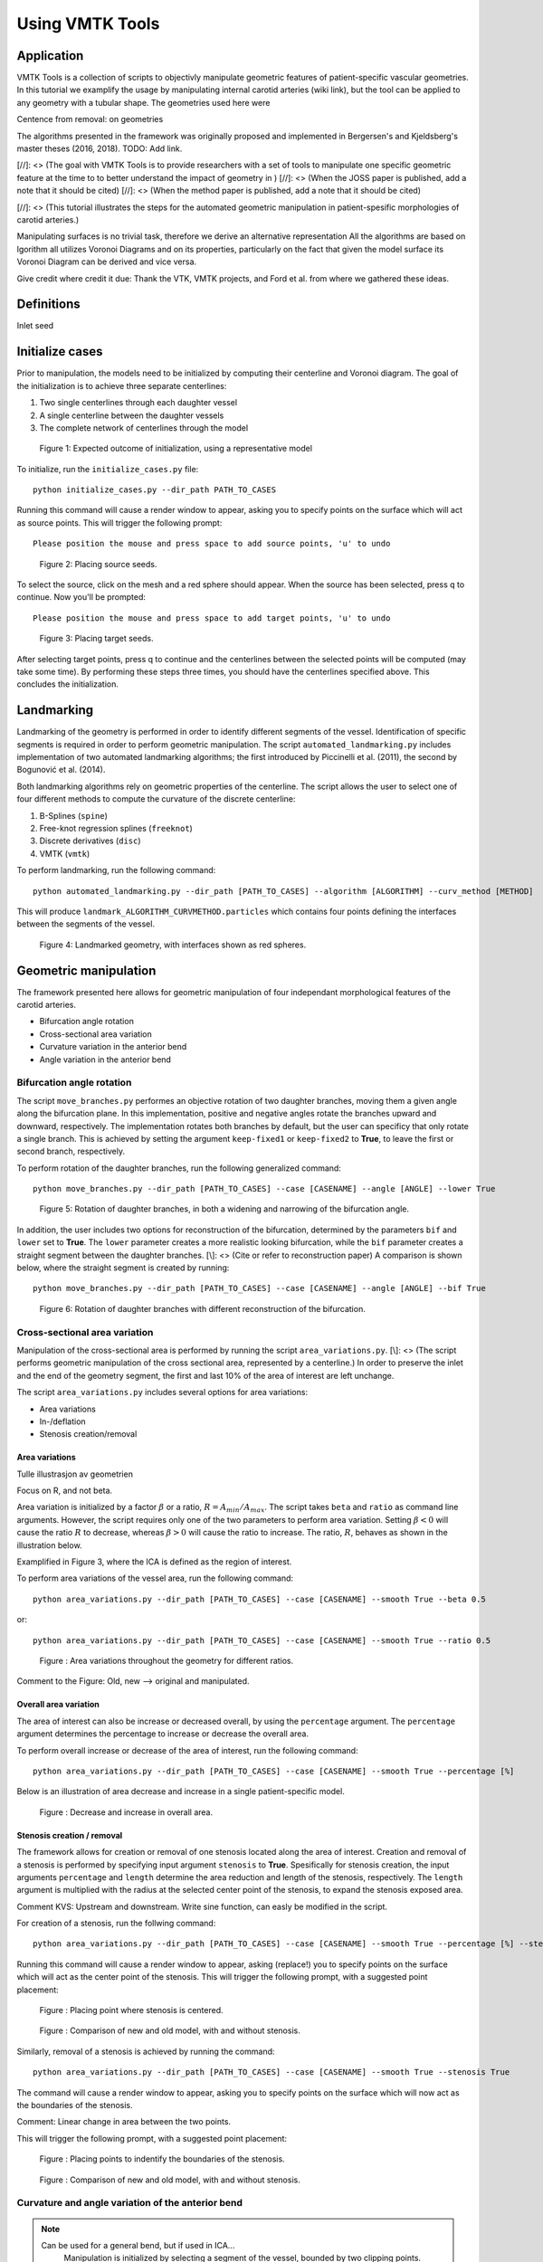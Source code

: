 .. title:: Using VMTK Tools

================
Using VMTK Tools
================

Application
===========
VMTK Tools is a collection of scripts to objectivly manipulate geometric features of patient-specific vascular geometries. In this tutorial we examplify the usage by manipulating internal carotid arteries (wiki link), but the tool can be applied to any geometry with a tubular shape. The geometries used here were 

Centence from removal: on geometries

The algorithms presented in the framework was originally proposed and implemented in Bergersen's and Kjeldsberg's master theses (2016, 2018). TODO: Add link.

[//]: <> (The goal with VMTK Tools is to provide researchers with a set of tools to manipulate one specific geometric feature at the time to to better understand the impact of geometry in )
[//]: <> (When the JOSS paper is published, add a note that it should be cited)
[//]: <> (When the method paper is published, add a note that it should be cited)

[//]: <> (This tutorial illustrates the steps for the automated geometric manipulation in patient-spesific morphologies of carotid arteries.)

Manipulating surfaces is no trivial task, therefore we derive an alternative representation  All the algorithms are based on lgorithm all utilizes Voronoi Diagrams and on its properties, particularly on the fact that given the model surface its Voronoi Diagram can be derived and vice versa.

Give credit where credit it due: Thank the VTK, VMTK projects, and Ford et al. from where we gathered these ideas. 

Definitions
===========

Inlet seed


Initialize cases
================

Prior to manipulation, the models need to be initialized by computing their centerline and Voronoi diagram. 
The goal of the initialization is to achieve three separate centerlines: 

1. Two single centerlines through each daughter vessel
2. A single centerline between the daughter vessels
3. The complete network of centerlines through the model

.. figure:: init_cases.png

  Figure 1: Expected outcome of initialization, using a representative model


To initialize, run the ``initialize_cases.py`` file::

    python initialize_cases.py --dir_path PATH_TO_CASES

Running this command will cause a render window to appear, asking you to specify points on the surface which will act as source points. 
This will trigger the following prompt::

    Please position the mouse and press space to add source points, 'u' to undo

.. figure:: source_pt.png

  Figure 2: Placing source seeds.

To select the source, click on the mesh and a red sphere should appear. 
When the source has been selected, press q to continue. Now you'll be prompted::

   Please position the mouse and press space to add target points, 'u' to undo

.. figure:: target_pt.png

  Figure 3: Placing target seeds.

After selecting target points, press q to continue and the centerlines between the selected points will be computed (may take some time). 
By performing these steps three times, you should have the centerlines specified above.
This concludes the initialization.

Landmarking
===========

Landmarking of the geometry is performed in order to identify different segments of the vessel. 
Identification of specific segments is required in order to perform geometric manipulation. 
The script ``automated_landmarking.py`` includes implementation of two automated landmarking algorithms; the first introduced by Piccinelli et al. (2011), the second by Bogunović et al. (2014). 


Both landmarking algorithms rely on geometric properties of the centerline. 
The script allows the user to select one of four different methods to compute the curvature of the discrete centerline:

1. B-Splines (``spine``)
2. Free-knot regression splines (``freeknot``)
3. Discrete derivatives (``disc``)
4. VMTK (``vmtk``) 

.. todo:: 
    Add references to different splining techniques?

To perform landmarking, run the following command::

    python automated_landmarking.py --dir_path [PATH_TO_CASES] --algorithm [ALGORITHM] --curv_method [METHOD]


This will produce ``landmark_ALGORITHM_CURVMETHOD.particles`` which contains four points defining the interfaces between the segments of the vessel.


.. figure:: landmark.png

  Figure 4: Landmarked geometry, with interfaces shown as red spheres.



Geometric manipulation
======================

The framework presented here allows for geometric manipulation of four independant 
morphological features of the carotid arteries. 

* Bifurcation angle rotation
* Cross-sectional area variation
* Curvature variation in the anterior bend
* Angle variation in the anterior bend


Bifurcation angle rotation
--------------------------
The script ``move_branches.py`` performes an objective rotation of two daughter branches, moving them a given angle along the bifurcation plane. 
In this implementation, positive and negative angles rotate the branches upward and downward, respectively.
The implementation rotates both branches by default, but the user can specificy that only rotate a single branch. 
This is achieved by setting the argument ``keep-fixed1`` or ``keep-fixed2`` to **True**, to leave the first or second branch, respectively.

To perform rotation of the daughter branches, run the following generalized command::
    
    python move_branches.py --dir_path [PATH_TO_CASES] --case [CASENAME] --angle [ANGLE] --lower True


.. figure:: angle_updown.png

  Figure 5: Rotation of daughter branches, in both a widening and narrowing of the bifurcation angle. 

In addition, the user includes two options for reconstruction of the bifurcation, determined by the parameters ``bif`` and ``lower`` set to **True**.
The ``lower`` parameter creates a more realistic looking bifurcation, while the ``bif`` parameter creates a straight segment between the daughter branches.
[\\]: <> (Cite or refer to reconstruction paper)
A comparison is shown below, where the straight segment is created by running::

    python move_branches.py --dir_path [PATH_TO_CASES] --case [CASENAME] --angle [ANGLE] --bif True

.. figure:: angle_bif.png

  Figure 6: Rotation of daughter branches with different reconstruction of the bifurcation.


Cross-sectional area variation
-------------------------------
Manipulation of the cross-sectional area is performed by running the script ``area_variations.py``.
[\\]: <> (The script performs geometric manipulation of the cross sectional area, represented by a centerline.)
In order to preserve the inlet and the end of the geometry segment, the first and last 10% of the area of interest are left unchange. 

The script ``area_variations.py`` includes several options for area variations:

* Area variations
* In-/deflation
* Stenosis creation/removal


Area variations
^^^^^^^^^^^^^^^

Tulle illustrasjon av geometrien

Focus on R, and not beta.

Area variation is initialized by a factor :math:`\beta` or a ratio, :math:`R = A_{min} / A_{max}`. 
The script takes ``beta`` and ``ratio`` as command line arguments.
However, the script requires only one of the two parameters to perform area variation. 
Setting :math:`\beta < 0` will cause the ratio :math:`R` to decrease,  whereas :math:`\beta > 0` will cause the ratio to increase. 
The ratio, :math:`R`, behaves as shown in the illustration below. 

Examplified in Figure 3, where the ICA is defined as the region of interest.

To perform area variations of the vessel area, run the following command::
    
    python area_variations.py --dir_path [PATH_TO_CASES] --case [CASENAME] --smooth True --beta 0.5

or::

    python area_variations.py --dir_path [PATH_TO_CASES] --case [CASENAME] --smooth True --ratio 0.5


.. figure:: area_vary.png

  Figure : Area variations throughout the geometry for different ratios. 

Comment to the Figure: Old, new --> original and manipulated.

Overall area variation
^^^^^^^^^^^^^^^^^^^^^^

The area of interest can also be increase or decreased overall, by using the ``percentage`` argument. 
The ``percentage`` argument determines the percentage to increase or decrease the overall area.

To perform overall increase or decrease of the area of interest, run the following command::
    
    python area_variations.py --dir_path [PATH_TO_CASES] --case [CASENAME] --smooth True --percentage [%]

Below is an illustration of area decrease and increase in a single patient-specific model. 

.. figure:: area_decinc.png

  Figure : Decrease and increase in overall area.

Stenosis creation / removal
^^^^^^^^^^^^^^^^^^^^^^^^^^^

The framework allows for creation or removal of one stenosis located along the area of interest.  
Creation and removal of a stenosis is performed by specifying input argument ``stenosis`` to **True**.
Spesifically for stenosis creation, the input arguments ``percentage`` and ``length`` determine the area reduction and length of the stenosis, respectively. 
The ``length`` argument is multiplied with the radius at the selected center point of the stenosis, to expand the stenosis exposed area.

Comment KVS: Upstream and downstream. Write sine function, can easly be modified in the script.

For creation of a stenosis, run the follwing command::
    
    python area_variations.py --dir_path [PATH_TO_CASES] --case [CASENAME] --smooth True --percentage [%] --stenosis True --size [SIZE]

Running this command will cause a render window to appear, asking (replace!) you to specify points on the surface which will act as the center point of the stenosis. 
This will trigger the following prompt, with a suggested point placement:

.. figure:: single_stenosis.png

  Figure : Placing point where stenosis is centered. 


.. figure:: change_stenosis.png

  Figure : Comparison of new and old model, with and without stenosis.


Similarly, removal of a stenosis is achieved by running the command:: 
    
    python area_variations.py --dir_path [PATH_TO_CASES] --case [CASENAME] --smooth True --stenosis True 

The command will cause a render window to appear, asking you to specify points on the surface which will now act as the boundaries of the stenosis. 

Comment: Linear change in area between the two points.

This will trigger the following prompt, with a suggested point placement:

.. figure:: place_stenosis.png

  Figure : Placing points to indentify the boundaries of the stenosis.


.. figure:: fixed_stenosis.png

  Figure : Comparison of new and old model, with and without stenosis. 


Curvature and angle variation of the anterior bend
--------------------------------------------------

.. note::
    Can be used for a general bend, but if used in ICA...
        Manipulation is initialized by selecting a segment of the vessel, bounded by two clipping points. 
    The two clipping points can be freely chosen along the centerline, but it is highly recommended to landmark the geometry in order to objectively segment the geometry, and use the resulting landmarking points as clipping points.  

Adjusting curvature and angle in the anterior bend utilizes a common script: ``move_siphon.py``. The script performs geometric manipulation of the anterior bend segment, as defined in the landmarking section.
Adjusting the anterior bend relies only on two parameters, the compression/extension factors :math:`\alpha \text{ and } \beta`.
Alteration of the curvature or angle of the anterior bend is performed by specifying these factors in the script  ``automated_geometric_quantities.py`` and ``calculate_alpha_beta_values.py``.
The pipeline for increasing or decreasing either curvature or the bend angle in the anterior bend is described below.   

Alternatively the user may choose any arbitrary values for :math:`\alpha \text{ and } \beta`. 

To perform geometric manipulation of the anterior bend, run the following command::
    
    python move_siphon.py --dir_path [PATH_TO_CASES] --case [CASENAME] --alpha [ALPHA] --beta [BETA]

In general, the compression / extension factors :math:`\alpha \text{ and } \beta` determine the magnitude and direction in which the anterior bend is translated. The manipulation script allows movement in two directions:

* Vertical, determined by :math:`\alpha`
* Horizontal, determined by :math:`\beta`


.. figure:: alpha.png

  Figure 6: Movement in the vertical direction, determined by :math:`\alpha`. FIXME: New model, old model. 


.. figure:: beta.png

  Figure 7: Movement in the horizontal direction, determined by :math:`\beta`. FIXME: New model, old model. 



Curvature and torsion variation in the vessel
---------------------------------------------

.. figure:: smoothedsiphon.png

  Figure 7: Sharpened and smoothened version of the siphon. 


Selection of compression / extension factors
^^^^^^^^^^^^^^^^^^^^^^^^^^^^^^^^^^^^^^^^^^^^

The compression / extension factors :math:`\alpha \text{ and } \beta` determine the magnitude and direction in which the anterior bend is translated. 
Running the scripts  ``automated_geometric_quantities.py`` and ``calculate_alpha_beta_values.py`` is required if the user is interested in reaching a spesific change in angle or curvature. 
